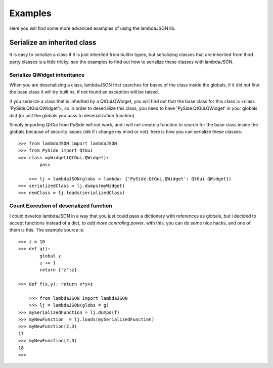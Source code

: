 Examples========Here you will find some more advanced examples of using the lambdaJSON lib.Serialize an inherited class____________________________It is easy to serialize a class if it is just inherited from builtin types, but serializing classes that are inherited from third party classes is a little tricky. see the examples to find out how to serialize these classes with lambdaJSON.Serialize QWidget inheritance-----------------------------When you are deserializing a class, lambdaJSON first searches for bases of the class inside the globals, if it did not find the base class it will try builtins, if not found an exception will be raised.if you serialize a class that is inherited by a QtGui.QWidget, you will find out that the base class for this class is <class 'PySide.QtGui.QWidget'>, so in order to deserialize this class, you need to have 'PySide.QtGui.QWidget' in your globals dict (or just the globals you pass to deserialization function).Simply importing QtGui from PySide will not work, and i will not create a function to search for the base class inside the globals because of security issues (idk if i change my mind or not). here is how you can serialize these classes::    >>> from lambdaJSON import lambdaJSON    >>> from PySide import QtGui    >>> class myWidget(QtGui.QWidget):            pass        		>>> lj = lambdaJSON(globs = lambda: {'PySide.QtGui.QWidget': QtGui.QWidget})    >>> serializedClass = lj.dumps(myWidget)    >>> newClass = lj.loads(serializedClass)	Count Execution of deserialized function----------------------------------------I could develop lambdaJSON in a way that you just could pass a dictionary with references as globals, but i decided to accept functions instead of a dict, *to add more controling power*. with this, you can do some nice hacks, and one of them is this. The example source is::    >>> z = 10    >>> def g():            global z            z += 1            return {'z':z}        >>> def f(x,y): return x*y+z    	>>> from lambdaJSON import lambdaJSON	>>> lj = lambdaJSON(globs = g)    >>> mySerializedFunction = lj.dumps(f)    >>> myNewFunction  = lj.loads(mySerializedFunction)    >>> myNewFunction(2,3)    17    >>> myNewFunction(2,3)    18    >>>